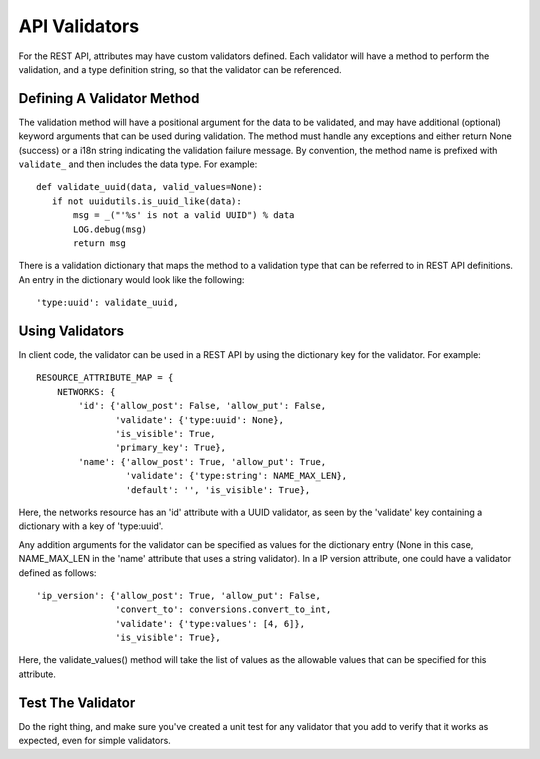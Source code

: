 ..
      Licensed under the Apache License, Version 2.0 (the "License"); you may
      not use this file except in compliance with the License. You may obtain
      a copy of the License at

          http://www.apache.org/licenses/LICENSE-2.0

      Unless required by applicable law or agreed to in writing, software
      distributed under the License is distributed on an "AS IS" BASIS, WITHOUT
      WARRANTIES OR CONDITIONS OF ANY KIND, either express or implied. See the
      License for the specific language governing permissions and limitations
      under the License.


      Convention for heading levels in Neutron devref:
      =======  Heading 0 (reserved for the title in a document)
      -------  Heading 1
      ~~~~~~~  Heading 2
      +++++++  Heading 3
      '''''''  Heading 4
      (Avoid deeper levels because they do not render well.)


API Validators
==============

For the REST API, attributes may have custom validators defined. Each
validator will have a method to perform the validation, and a type
definition string, so that the validator can be referenced.


Defining A Validator Method
---------------------------

The validation method will have a positional argument for the data to
be validated, and may have additional (optional) keyword arguments that
can be used during validation.  The method must handle any exceptions
and either return None (success) or a i18n string indicating the
validation failure message. By convention, the method name is prefixed
with ``validate_`` and then includes the data type. For example:

::

   def validate_uuid(data, valid_values=None):
      if not uuidutils.is_uuid_like(data):
          msg = _("'%s' is not a valid UUID") % data
          LOG.debug(msg)
          return msg

There is a validation dictionary that maps the method to a validation
type that can be referred to in REST API definitions. An entry in the
dictionary would look like the following:

::

  'type:uuid': validate_uuid,


Using Validators
----------------

In client code, the validator can be used in a REST API by using the
dictionary key for the validator. For example:

::

  RESOURCE_ATTRIBUTE_MAP = {
      NETWORKS: {
          'id': {'allow_post': False, 'allow_put': False,
                 'validate': {'type:uuid': None},
                 'is_visible': True,
                 'primary_key': True},
          'name': {'allow_post': True, 'allow_put': True,
                   'validate': {'type:string': NAME_MAX_LEN},
                   'default': '', 'is_visible': True},

Here, the networks resource has an 'id' attribute with a UUID validator,
as seen by the 'validate' key containing a dictionary with a key of
'type:uuid'.

Any addition arguments for the validator can be specified as values for
the dictionary entry (None in this case, NAME_MAX_LEN in the 'name'
attribute that uses a string validator). In a IP version attribute, one
could have a validator defined as follows:

::

   'ip_version': {'allow_post': True, 'allow_put': False,
                  'convert_to': conversions.convert_to_int,
                  'validate': {'type:values': [4, 6]},
                  'is_visible': True},

Here, the validate_values() method will take the list of values as the
allowable values that can be specified for this attribute.

Test The Validator
------------------

Do the right thing, and make sure you've created a unit test for any
validator that you add to verify that it works as expected, even for
simple validators.

